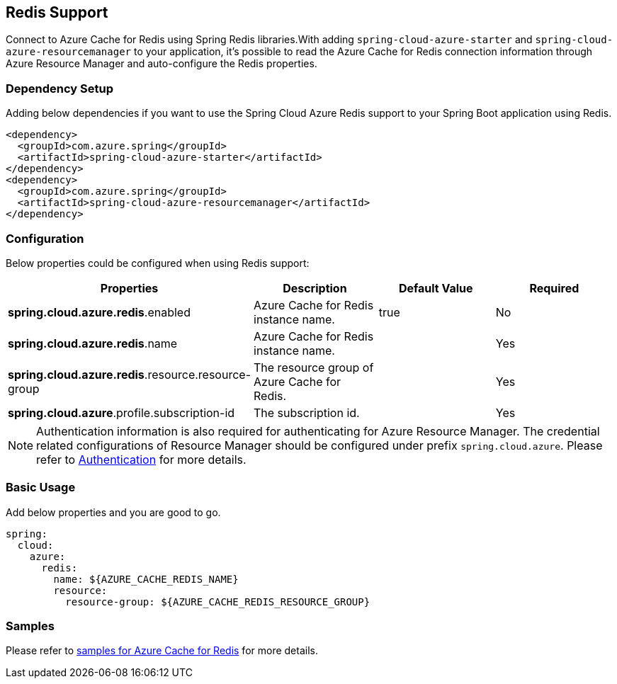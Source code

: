 [#redis-support]
== Redis Support

Connect to Azure Cache for Redis using Spring Redis libraries.With adding `spring-cloud-azure-starter` and `spring-cloud-azure-resourcemanager` to your application, it's possible to read the Azure Cache for Redis connection information through Azure Resource Manager and auto-configure the Redis properties.

=== Dependency Setup

Adding below dependencies if you want to use the Spring Cloud Azure Redis support to your Spring Boot application using Redis.

[source,xml]
----
<dependency>
  <groupId>com.azure.spring</groupId>
  <artifactId>spring-cloud-azure-starter</artifactId>
</dependency>
<dependency>
  <groupId>com.azure.spring</groupId>
  <artifactId>spring-cloud-azure-resourcemanager</artifactId>
</dependency>
----

=== Configuration

Below properties could be configured when using Redis support:
[cols="4*", options="header"]
|===
|Properties |Description |Default Value | Required
|*spring.cloud.azure.redis*.enabled |Azure Cache for Redis instance name.|true | No
|*spring.cloud.azure.redis*.name |Azure Cache for Redis instance name.| |Yes
|*spring.cloud.azure.redis*.resource.resource-group |The resource group of Azure Cache for Redis.||Yes
|*spring.cloud.azure*.profile.subscription-id| The subscription id. ||Yes
|===

NOTE: Authentication information is also required for authenticating for Azure Resource Manager. The credential related configurations of Resource Manager should be configured under prefix `spring.cloud.azure`. Please refer to link:index.html#authentication[Authentication] for more details.

=== Basic Usage

Add below properties and you are good to go.

[source,yaml]
----
spring:
  cloud:
    azure:
      redis:
        name: ${AZURE_CACHE_REDIS_NAME}
        resource:
          resource-group: ${AZURE_CACHE_REDIS_RESOURCE_GROUP}
----

=== Samples

Please refer to link:https://github.com/Azure-Samples/azure-spring-boot-samples/tree/spring-cloud-azure_4.0/cache/spring-cloud-azure-starter/spring-cloud-azure-sample-cache[samples for Azure Cache for Redis] for more details.



